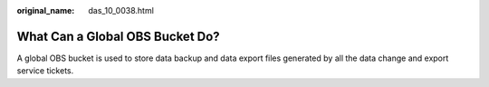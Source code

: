 :original_name: das_10_0038.html

.. _das_10_0038:

What Can a Global OBS Bucket Do?
================================

A global OBS bucket is used to store data backup and data export files generated by all the data change and export service tickets.
